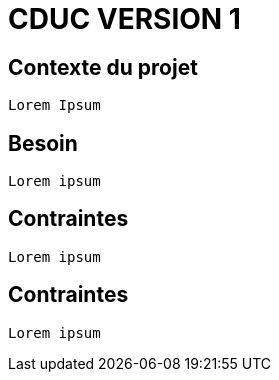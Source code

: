 # CDUC VERSION 1

## Contexte du projet
----
Lorem Ipsum
----

## Besoin
----
Lorem ipsum
----
## Contraintes
----
Lorem ipsum
----
## Contraintes
----
Lorem ipsum
----
